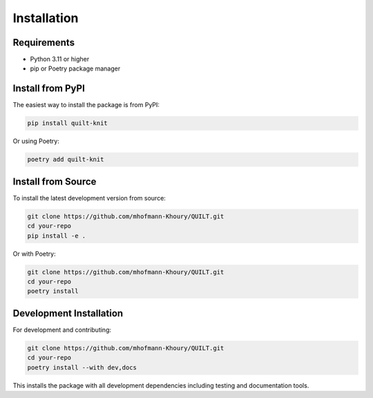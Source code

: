 Installation
============


Requirements
------------

* Python 3.11 or higher
* pip or Poetry package manager

Install from PyPI
-----------------

The easiest way to install the package is from PyPI:

.. code-block:: bash

   pip install quilt-knit

Or using Poetry:

.. code-block:: bash

   poetry add quilt-knit

Install from Source
-------------------

To install the latest development version from source:

.. code-block:: bash

   git clone https://github.com/mhofmann-Khoury/QUILT.git
   cd your-repo
   pip install -e .

Or with Poetry:

.. code-block:: bash

   git clone https://github.com/mhofmann-Khoury/QUILT.git
   cd your-repo
   poetry install

Development Installation
------------------------

For development and contributing:

.. code-block:: bash

   git clone https://github.com/mhofmann-Khoury/QUILT.git
   cd your-repo
   poetry install --with dev,docs

This installs the package with all development dependencies including testing and documentation tools.
